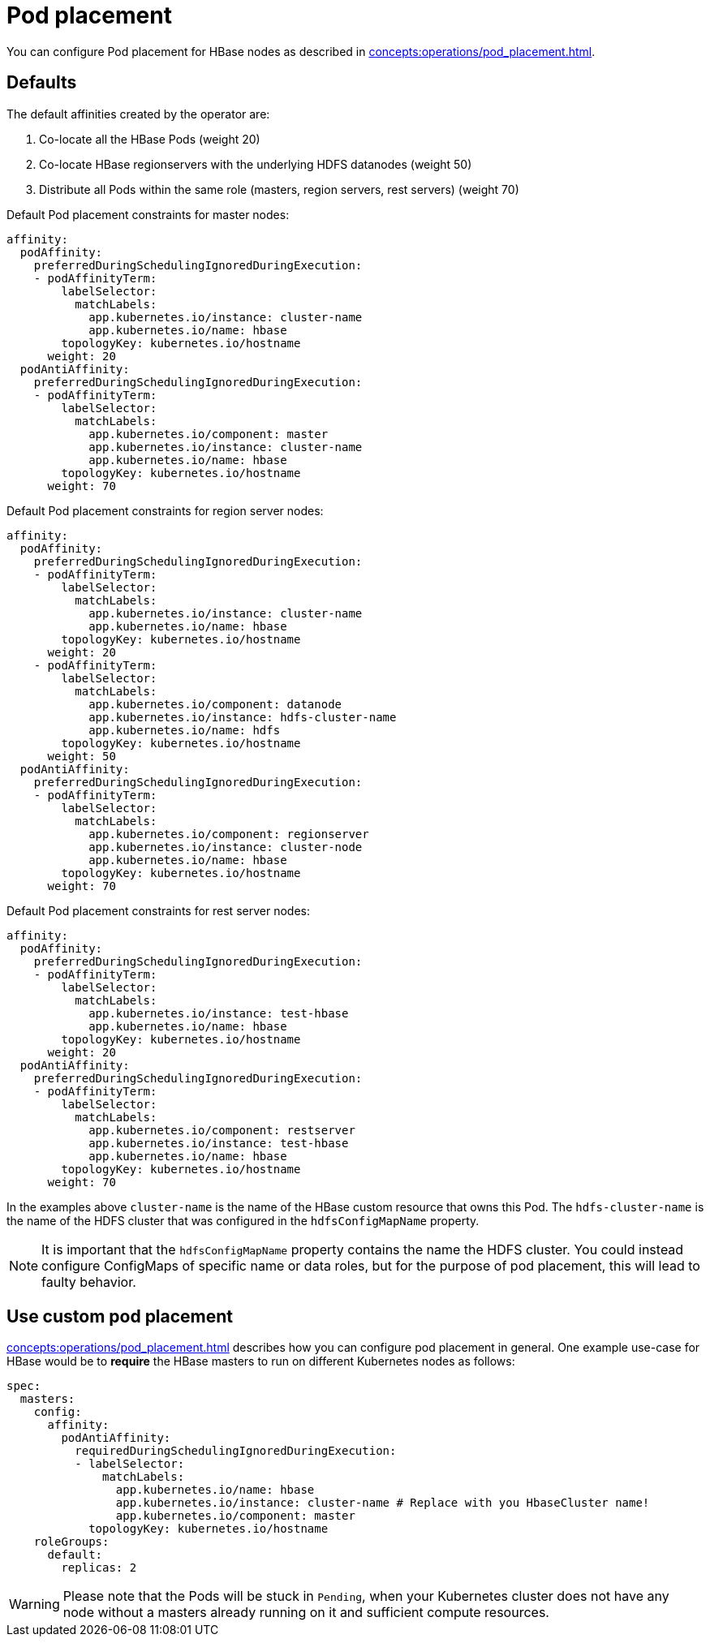 = Pod placement
:page-aliases: pod_placement.adoc

You can configure Pod placement for HBase nodes as described in xref:concepts:operations/pod_placement.adoc[].

== Defaults

The default affinities created by the operator are:

1. Co-locate all the HBase Pods (weight 20)
2. Co-locate HBase regionservers with the underlying HDFS datanodes (weight 50)
3. Distribute all Pods within the same role (masters, region servers, rest servers) (weight 70)

Default Pod placement constraints for master nodes:

[source,yaml]
----
affinity:
  podAffinity:
    preferredDuringSchedulingIgnoredDuringExecution:
    - podAffinityTerm:
        labelSelector:
          matchLabels:
            app.kubernetes.io/instance: cluster-name
            app.kubernetes.io/name: hbase
        topologyKey: kubernetes.io/hostname
      weight: 20
  podAntiAffinity:
    preferredDuringSchedulingIgnoredDuringExecution:
    - podAffinityTerm:
        labelSelector:
          matchLabels:
            app.kubernetes.io/component: master
            app.kubernetes.io/instance: cluster-name
            app.kubernetes.io/name: hbase
        topologyKey: kubernetes.io/hostname
      weight: 70
----

Default Pod placement constraints for region server nodes:

[source,yaml]
----
affinity:
  podAffinity:
    preferredDuringSchedulingIgnoredDuringExecution:
    - podAffinityTerm:
        labelSelector:
          matchLabels:
            app.kubernetes.io/instance: cluster-name
            app.kubernetes.io/name: hbase
        topologyKey: kubernetes.io/hostname
      weight: 20
    - podAffinityTerm:
        labelSelector:
          matchLabels:
            app.kubernetes.io/component: datanode
            app.kubernetes.io/instance: hdfs-cluster-name
            app.kubernetes.io/name: hdfs
        topologyKey: kubernetes.io/hostname
      weight: 50
  podAntiAffinity:
    preferredDuringSchedulingIgnoredDuringExecution:
    - podAffinityTerm:
        labelSelector:
          matchLabels:
            app.kubernetes.io/component: regionserver
            app.kubernetes.io/instance: cluster-node
            app.kubernetes.io/name: hbase
        topologyKey: kubernetes.io/hostname
      weight: 70

----

Default Pod placement constraints for rest server nodes:

[source,yaml]
----
affinity:
  podAffinity:
    preferredDuringSchedulingIgnoredDuringExecution:
    - podAffinityTerm:
        labelSelector:
          matchLabels:
            app.kubernetes.io/instance: test-hbase
            app.kubernetes.io/name: hbase
        topologyKey: kubernetes.io/hostname
      weight: 20
  podAntiAffinity:
    preferredDuringSchedulingIgnoredDuringExecution:
    - podAffinityTerm:
        labelSelector:
          matchLabels:
            app.kubernetes.io/component: restserver
            app.kubernetes.io/instance: test-hbase
            app.kubernetes.io/name: hbase
        topologyKey: kubernetes.io/hostname
      weight: 70

----

In the examples above `cluster-name` is the name of the HBase custom resource that owns this Pod. The `hdfs-cluster-name` is the name of the HDFS cluster that was configured in the `hdfsConfigMapName` property.

NOTE: It is important that the `hdfsConfigMapName` property contains the name the HDFS cluster. You could instead configure ConfigMaps of specific name or data roles, but for the purpose of pod placement, this will lead to faulty behavior.

== Use custom pod placement
xref:concepts:operations/pod_placement.adoc[] describes how you can configure pod placement in general.
One example use-case for HBase would be to *require* the HBase masters to run on different Kubernetes nodes as follows:

[source,yaml]
----
spec:
  masters:
    config:
      affinity:
        podAntiAffinity:
          requiredDuringSchedulingIgnoredDuringExecution:
          - labelSelector:
              matchLabels:
                app.kubernetes.io/name: hbase
                app.kubernetes.io/instance: cluster-name # Replace with you HbaseCluster name!
                app.kubernetes.io/component: master
            topologyKey: kubernetes.io/hostname
    roleGroups:
      default:
        replicas: 2
----

WARNING: Please note that the Pods will be stuck in `Pending`, when your Kubernetes cluster does not have any node without a masters already running on it and sufficient compute resources.
